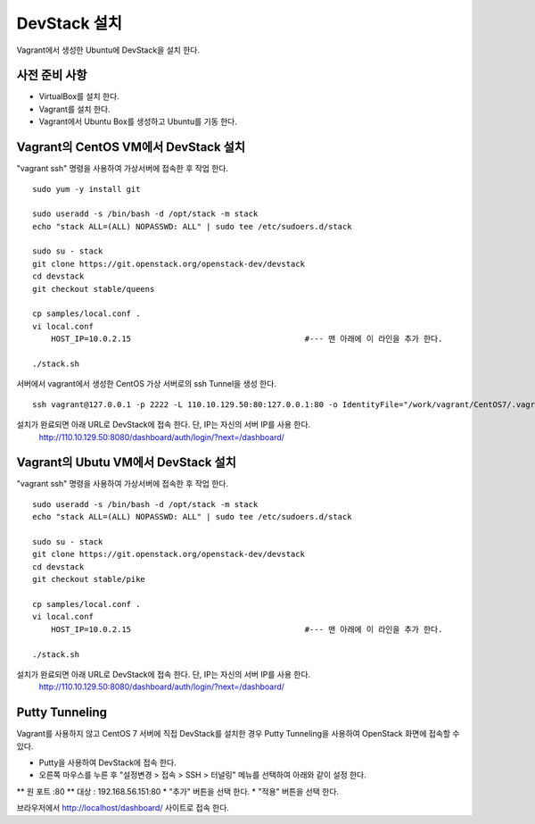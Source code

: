 +++++++++++++
DevStack 설치
+++++++++++++

Vagrant에서 생성한 Ubuntu에 DevStack을 설치 한다.


==============
사전 준비 사항
==============

- VirtualBox를 설치 한다.
- Vagrant를 설치 한다.
- Vagrant에서 Ubuntu Box를 생성하고 Ubuntu를 기동 한다.


=====================================
Vagrant의 CentOS VM에서 DevStack 설치
=====================================

"vagrant ssh" 명령을 사용하여 가상서버에 접속한 후 작업 한다.

::
 
 sudo yum -y install git
 
 sudo useradd -s /bin/bash -d /opt/stack -m stack
 echo "stack ALL=(ALL) NOPASSWD: ALL" | sudo tee /etc/sudoers.d/stack
 
 sudo su - stack
 git clone https://git.openstack.org/openstack-dev/devstack
 cd devstack
 git checkout stable/queens
 
 cp samples/local.conf .
 vi local.conf
     HOST_IP=10.0.2.15                                     #--- 맨 아래에 이 라인을 추가 한다.
 
 ./stack.sh


서버에서 vagrant에서 생성한 CentOS 가상 서버로의 ssh Tunnel을 생성 한다.

::
 
 ssh vagrant@127.0.0.1 -p 2222 -L 110.10.129.50:80:127.0.0.1:80 -o IdentityFile="/work/vagrant/CentOS7/.vagrant/machines/default/virtualbox/private_key"

설치가 완료되면 아래 URL로 DevStack에 접속 한다. 단, IP는 자신의 서버 IP를 사용 한다.
 http://110.10.129.50:8080/dashboard/auth/login/?next=/dashboard/


====================================
Vagrant의 Ubutu VM에서 DevStack 설치
====================================

"vagrant ssh" 명령을 사용하여 가상서버에 접속한 후 작업 한다.

::

 sudo useradd -s /bin/bash -d /opt/stack -m stack
 echo "stack ALL=(ALL) NOPASSWD: ALL" | sudo tee /etc/sudoers.d/stack

 sudo su - stack
 git clone https://git.openstack.org/openstack-dev/devstack
 cd devstack
 git checkout stable/pike

 cp samples/local.conf .
 vi local.conf
     HOST_IP=10.0.2.15                                     #--- 맨 아래에 이 라인을 추가 한다.

 ./stack.sh

설치가 완료되면 아래 URL로 DevStack에 접속 한다. 단, IP는 자신의 서버 IP를 사용 한다.
 http://110.10.129.50:8080/dashboard/auth/login/?next=/dashboard/


===============
Putty Tunneling
===============

Vagrant를 사용하지 않고 CentOS 7 서버에 직접 DevStack를 설치한 경우 Putty Tunneling을 사용하여 OpenStack 화면에 접속할 수 있다.

* Putty을 사용하여 DevStack에 접속 한다.
* 오른쪽 마우스를 누른 후 "설정변경 > 접속 > SSH > 터널링" 메뉴를 선택하여 아래와 같이 설정 한다.
** 원 포트 :80
** 대상 : 192.168.56.151:80
* "추가" 버튼을 선택 한다.
* "적용" 버튼을 선택 한다.

브라우저에서 http://localhost/dashboard/ 사이트로 접속 한다.

